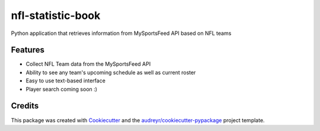 ==================
nfl-statistic-book
==================

.. image:: https://readthedocs.org/projects/nfl-statistic-book/badge/?version=latest
   :target: https://nfl-statistic-book.readthedocs.io/en/latest/?badge=latest



Python application that retrieves information from MySportsFeed API based on NFL teams



Features
--------

* Collect NFL Team data from the MySportsFeed API
* Ability to see any team's upcoming schedule as well as current roster 
* Easy to use text-based interface 

* Player search coming soon :)

Credits
-------

This package was created with Cookiecutter_ and the `audreyr/cookiecutter-pypackage`_ project template.

.. _Cookiecutter: https://github.com/audreyr/cookiecutter
.. _`audreyr/cookiecutter-pypackage`: https://github.com/audreyr/cookiecutter-pypackage
